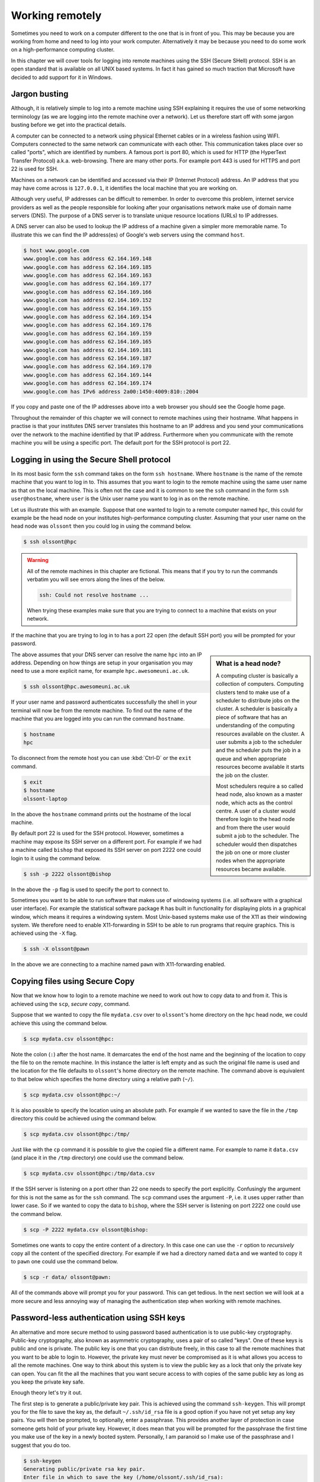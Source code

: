 Working remotely
================

Sometimes you need to work on a computer different to the one that is in front
of you. This may be because you are working from home and need to log into your
work computer. Alternatively it may be because you need to do some work on a
high-performance computing cluster.

In this chapter we will cover tools for logging into remote machines using the
SSH (Secure SHell) protocol. SSH is an open standard that is available on all
UNIX based systems. In fact it has gained so much traction that Microsoft have
decided to add support for it in Windows.


Jargon busting
--------------

Although, it is relatively simple to log into a remote machine using SSH explaining
it requires the use of some networking terminology (as we are logging into the
remote machine over a network). Let us therefore start off with some jargon busting
before we get into the practical details.

A computer can be connected to a network using physical Ethernet cables or in a
wireless fashion using WiFI. Computers connected to the same network can
communicate with each other.  This communication takes place over so called
"ports", which are identified by numbers. A famous port is port 80, which is
used for HTTP (the HyperText Transfer Protocol) a.k.a. web-browsing. There are many
other ports. For example port 443 is used for HTTPS and port 22 is used for SSH.

Machines on a network can be identified and accessed via their IP (Internet
Protocol) address. An IP address that you may have come across is
``127.0.0.1``, it identifies the local machine that you are working on.

Although very useful, IP addresses can be difficult to remember. In order to overcome
this problem, internet service providers as well as the people responsible for looking
after your organisations network make use of domain name servers (DNS). The purpose
of a DNS server is to translate unique resource locations (URLs) to IP addresses.

A DNS server can also be used to lookup the IP address of a machine given a
simpler more memorable name. To illustrate this we can find the IP address(es)
of Google's web servers using the command ``host``.

.. code-block:: none

    $ host www.google.com
    www.google.com has address 62.164.169.148
    www.google.com has address 62.164.169.185
    www.google.com has address 62.164.169.163
    www.google.com has address 62.164.169.177
    www.google.com has address 62.164.169.166
    www.google.com has address 62.164.169.152
    www.google.com has address 62.164.169.155
    www.google.com has address 62.164.169.154
    www.google.com has address 62.164.169.176
    www.google.com has address 62.164.169.159
    www.google.com has address 62.164.169.165
    www.google.com has address 62.164.169.181
    www.google.com has address 62.164.169.187
    www.google.com has address 62.164.169.170
    www.google.com has address 62.164.169.144
    www.google.com has address 62.164.169.174
    www.google.com has IPv6 address 2a00:1450:4009:810::2004

If you copy and paste one of the IP addresses above into a web browser you
should see the Google home page.

Throughout the remainder of this chapter we will connect to remote machines
using their hostname. What happens in practise is that your institutes DNS
server translates this hostname to an IP address and you send your
communications over the network to the machine identified by that IP address.
Furthermore when you communicate with the remote machine you will be using
a specific port. The default port for the SSH protocol is port 22.


Logging in using the Secure Shell protocol
------------------------------------------

In its most basic form the ``ssh`` command takes on the form ``ssh hostname``.
Where ``hostname`` is the name of the remote machine that you want to log in to.
This assumes that you want to login to the remote machine using the same user
name as that on the local machine. This is often not the case and it is
common to see the ``ssh`` command in the form ``ssh user@hostname``, where
``user`` is the Unix user name you want to log in as on the remote machine.

Let us illustrate this with an example. Suppose that one wanted to login to a
remote computer named ``hpc``, this could for example be the head node on your
institutes high-performance computing cluster. Assuming that your user name on
the head node was ``olssont`` then you could log in using the command below.

.. code-block:: none

    $ ssh olssont@hpc

.. warning:: All of the remote machines in this chapter are fictional. This
             means that if you try to run the commands verbatim you will see
             errors along the lines of the below.

             .. code-block:: none

                ssh: Could not resolve hostname ...

             When trying these examples make sure that you are trying to connect
             to a machine that exists on your network.

If the machine that you are trying to log in to has a port 22 open (the 
default SSH port) you will be prompted for your password.

.. sidebar:: What is a head node?

    A computing cluster is basically a collection of computers. Computing
    clusters tend to make use of a scheduler to distribute jobs on the cluster.
    A scheduler is basically a piece of software that has an understanding of the
    computing resources available on the cluster. A user submits a job to the
    scheduler and the scheduler puts the job in a queue and when appropriate resources
    become available it starts the job on the cluster.

    Most schedulers require a so
    called head node, also known as a master node, which acts as the control centre.
    A user of a cluster would therefore login to the head node and from there the user
    would submit a job to the scheduler. The scheduler would then dispatches
    the job on one or more cluster nodes when the appropriate resources became
    available.

The above assumes that your DNS server can resolve the name ``hpc`` into an IP
address. Depending on how things are setup in your organisation you may need to
use a more explicit name, for example
``hpc.awesomeuni.ac.uk``.

.. code-block:: none

    $ ssh olssont@hpc.awesomeuni.ac.uk

If your user name and  password authenticates successfully the shell in your terminal will
now be from the remote machine. To find out the name of the machine that you
are logged into you can run the command ``hostname``.

.. code-block:: none

    $ hostname
    hpc

To disconnect from the remote host you can use :kbd:`Ctrl-D` or the ``exit``
command.

.. code-block:: none

    $ exit
    $ hostname
    olssont-laptop

In the above the ``hostname`` command prints out the hostname of the local machine.

By default port 22 is used for the SSH protocol. However, sometimes a machine
may expose its SSH server on a different port. For example if
we had a machine called ``bishop`` that exposed its SSH server on port 2222
one could login to it using the command below.

.. code-block:: none

    $ ssh -p 2222 olssont@bishop

In the above the ``-p`` flag is used to specify the port to connect to.

Sometimes you want to be able to run software that makes use of windowing
systems (i.e. all software with a graphical user interface). For example the
statistical software package ``R`` has built in functionality for displaying
plots in a graphical window, which means it requires a windowing system. Most
Unix-based systems make use of the X11 as their windowing system. We therefore
need to enable X11-forwarding in SSH to be able to run programs that require
graphics. This is achieved using the ``-X`` flag.

.. code-block:: none

    $ ssh -X olssont@pawn

In the above we are connecting to a machine named ``pawn`` with X11-forwarding
enabled.


Copying files using Secure Copy
-------------------------------

Now that we know how to login to a remote machine we need to work out how to
copy data to and from it. This is achieved using the ``scp``, *secure copy*,
command.

Suppose that we wanted to copy the file ``mydata.csv`` over to ``olssont``'s
home directory on the ``hpc`` head node, we could achieve this using the
command below.

.. code-block:: none

    $ scp mydata.csv olssont@hpc:

Note the colon (``:``) after the host name. It demarcates the end of the host name
and the beginning of the location to copy the file to on the remote machine.
In this instance the latter is left empty and as such the original file name is used
and the location for the file defaults to ``olssont``'s home directory on the remote
machine. The command above is equivalent to that below which specifies the home directory
using a relative path (``~/``).

.. code-block:: none

    $ scp mydata.csv olssont@hpc:~/

It is also possible to specify the location using an absolute path. For example
if we wanted to save the file in the ``/tmp`` directory this could be achieved
using the command below.

.. code-block:: none

    $ scp mydata.csv olssont@hpc:/tmp/

Just like with the ``cp`` command it is possible to give the copied file a
different name. For example to name it ``data.csv`` (and place it in the ``/tmp``
directory) one could use the command below.

.. code-block:: none

    $ scp mydata.csv olssont@hpc:/tmp/data.csv

If the SSH server is listening on a port other than 22 one needs to specify the port
explicitly. Confusingly the argument for this is not the same as for the ``ssh`` command.
The ``scp`` command uses the argument ``-P``, i.e. it uses upper rather than lower case.
So if we wanted to copy the data to ``bishop``, where the SSH server is listening
on port 2222 one could use the command below.

.. code-block:: none

    $ scp -P 2222 mydata.csv olssont@bishop:

Sometimes one wants to copy the entire content of a directory. In this case one can use
the ``-r`` option to *recursively* copy all the content of the specified directory. For
example if we had a directory named ``data`` and we wanted to copy it to ``pawn`` one
could use the command below.

.. code-block:: none

    $ scp -r data/ olssont@pawn:

All of the commands above will prompt you for your password. This can get tedious.
In the next section we will look at a  more secure and less annoying way of
managing the authentication step when working with remote machines.


Password-less authentication using SSH keys
-------------------------------------------

An alternative and more secure method to using password based authentication is to use
public-key cryptography. Public-key cryptography, also known as asymmetric cryptography,
uses a pair of so called "keys". One of these keys is public and one is private. The
public key is one that you can distribute freely, in this case to all the remote machines
that you want to be able to login to. However, the private key must never be compromised
as it is what allows you access to all the remote machines. One way to think about this
system is to view the public key as a lock that only the private key can open.
You can fit the all the machines that you want secure access to with copies of
the same public key as long as you keep the private key safe.

Enough theory let's try it out.

The first step is to generate a public/private key pair. This is achieved using
the command ``ssh-keygen``. This will prompt you for the file to save the key
as, the default ``~/.ssh/id_rsa`` file is a good option if you have not yet
setup any key pairs. You will then be prompted, to optionally, enter a
passphrase.  This provides another layer of protection in case someone gets
hold of your private key. However, it does mean that you will be prompted for
the passphrase the first time you make use of the key in a newly booted system.
Personally, I am paranoid so I make use of the passphrase and I suggest that
you do too.

.. code-block:: none

    $ ssh-keygen
    Generating public/private rsa key pair.
    Enter file in which to save the key (/home/olssont/.ssh/id_rsa):
    Enter passphrase (empty for no passphrase):
    Enter same passphrase again:

If you used the default naming scheme for your key pair you should now have two
files in your ``.ssh`` directory: ``id_rsa`` (your private key) and ``id_rsa.pub``
(your public key).

.. code-block:: none

    $ ls -l .ssh/
    -rw-------  1 olssont  NR4\Domain Users   1679 23 Feb  2015 id_rsa
    -rw-r--r--  1 olssont  NR4\Domain Users    407 23 Feb  2015 id_rsa.pub

Note that only the user has read/write permissions on the private key, whereas
the pubic key is readable by everyone.

Now let us setup password-less login to the cluster head node. First of all let
us copy the public key to the remote machine using ``scp``.

.. code-block:: none

    $ scp ~/.ssh/id_rsa.pub olssont@hpc:

Now we need to login to the head node to configure it. At this point we will
still need to use our password. Once logged into the head node we need to
create a ``.ssh`` directory in the user's home directory (if it does not
already exist). We then need to append the public key to a file named
``authorized_keys`` in the ``.ssh`` directory. Finally we logout of the head
node.

.. code-block:: none

    $ ssh olssont@hpc
    $ hostname
    hpc
    $ mkdir .ssh
    $ cat id_rsa.pub >> .ssh/authorized_keys
    $ exit

.. sidebar:: What does the ``>>`` expression do?

    The ``>>`` symbol is similar to the ``>`` redirection symbol. However,
    redirection using ``>`` will replace an existing file whereas ``>>`` will
    append to it. In this case we do not want to destroy any previously added
    public keys so we append to the ``authorized_keys`` file.

Now we should be able to ``ssh`` and ``scp`` to the head node in a password-less fashion.
If you setup your key pair using a passphrase you will be prompted for it the first time
you use the key pair.

Great that's really cool! However, it was quite a lot of work to get the public key onto
the remote machine. There is a better way to do this using the program ``ssh-copy-id``.
Depending on the operating system that you are using may need to install this
program, see :doc:`managing-your-system` for details on how to install
software.

Once you have ``ssh-copy-id`` on your system you can provision a remote machine with your
public key using a single command. Below we use it to add our pubic key to ``bishop``.

.. code-block:: none

    $ ssh-copy-id -i ~/.ssh/id_rsa.pub olssont@bishop

The optional ``-i`` flag is used to specify which public key should be copied
to the remote machine.


Managing your login details using SSH config
--------------------------------------------

Suppose that access to your institutes cluster was setup in a way that required
you to use the full ``hpc.awesomeuni.ac.uk`` host name, but that you wanted to
be able to login using the shorter name ``hpc``. You can configure your machine
to setup access in this fashion by creating the file ``.ssh/config`` file and adding
the lines below to it.

.. code-block:: none

    Host hpc
        HostName hpc.awsomeuni.ac.uk
        User olssont

The SSH configuration above also specifies the user name. This means that you
can login to the head node using the command below (note the lack of a user
name).

.. code-block:: none

    $ ssh hpc


As you start using
SSH keys to manage access to various machines you are likely to find yourself
using multiple key pairs. In this case you will want to be able to specify the name
of the private key, also known as an identity file, in the ``.ssh/config`` file.

.. code-block:: none

    Host hpc
        HostName hpc.awsomeuni.ac.uk
        User olssont
        IdentityFile ~/.ssh/id_rsa

Finally in the examples described earlier access to ``bishop`` had been configured
to use port 2222. To configure access to this remote machine we could use the
specification below.

.. code-block:: none

    Host bishop
        HostName bishop
        User olssont
        Port 2222
        IdentityFile ~/.ssh/id_rsa

Again, using the ``.ssh/config`` file in this way means that we do not need to remember
port numbers and what options to invoke the ``scp`` and ``ssh`` commands with.
Copying a file can then be achieved using the concise syntax below.

.. code-block:: none

    $ scp mydata.csv bishop:

Logging in to the machine becomes similarly trivial.

.. code-block:: none

    $ ssh bishop


Executing long running commands on remote hosts
-----------------------------------------------

One problem that one can encounter when working on a remote machine is that if
the connection is broken whilst a program is running it may fail.

Luckily, it is quite easy to work around this. All one needs to do is to prefix
the command to run the program of interest with ``nohup``. The ``nohup`` command
makes the program of interest immune to hangups.

To see this in action open up two terminals on your computer. In one of them
we will monitor the running processes using the command ``top``.

.. code-block:: none

    $ top

This should display a lot of information about the current running processes. To
make things a little easier to digest we can limit the output to the processes
owned by you. Press ``U``, which will prompt you for a user name. Enter your
user name and press enter. You should now only see the processes owned by you.

In the second terminal we will simulate a long running program using the
command ``sleep``, which simply pauses execution for a specified number of
seconds.

.. code-block:: none

    $ sleep 3600

In the first terminal, running ``top``, you should now see the ``sleep`` program
running.

Now close the second terminal, the one in which you are running the ``sleep``
command. Note that the ``sleep`` program disappears from the ``top`` display.
This is because the program was interrupted by the closing of the terminal.

Open a new terminal. This time we will prefix the ``sleep`` command with ``nohup``.


.. code-block:: none

    $ nohup sleep 3600

Now close the terminal running the ``sleep`` command again. Note that the ``sleep``
command is still present in the ``top`` display. It will keep running until it is
finished in an hours time.


Key concepts
------------

- You can use the ``ssh`` command to login to remote machines
- You can copy data to and from remote machines using the ``scp`` command
- You can use SSH keys to avoid having to type in your password every time you want to interact with a remote machine
- Using SSH keys is also more secure than using passwords
- If you need to interact with many remote machines it may make sense to create a ``.ssh/config`` file
- You can use ``nohup`` to ensure that long running processes are not killed by losing connection to the remote machine
